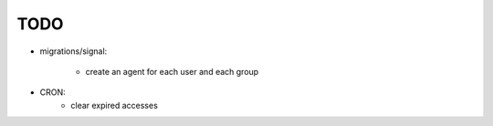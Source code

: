 TODO
====

- migrations/signal:

    - create an agent for each user and each group

- CRON:
    - clear expired accesses
